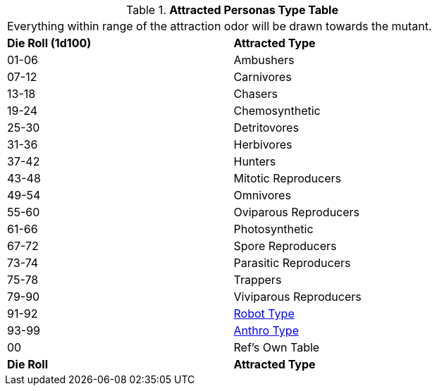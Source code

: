 // Table 59.NEW Attracted Personas
.*Attracted Personas Type Table*
[width="75%",cols="^,<",frame="all", stripes="even"]
|===
2+<|Everything within range of the attraction odor will be drawn towards the mutant.
s|Die Roll (1d100)
s|Attracted Type

|01-06
|Ambushers

|07-12
|Carnivores

|13-18
|Chasers

|19-24
|Chemosynthetic

|25-30
|Detritovores

|31-36
|Herbivores

|37-42
|Hunters

|43-48
|Mitotic Reproducers

|49-54
|Omnivores

|55-60
|Oviparous Reproducers

|61-66
|Photosynthetic

|67-72
|Spore Reproducers

|73-74
|Parasitic Reproducers

|75-78
|Trappers

|79-90
|Viviparous Reproducers

|91-92
|xref:referee_personas:robot_rp.adoc#_robot_rp_type[Robot Type]

|93-99
|xref:referee_personas:anthro_rp.adoc#_anthro_rp_type[Anthro Type]

|00
|Ref's Own Table

s|Die Roll
s|Attracted Type
|===
